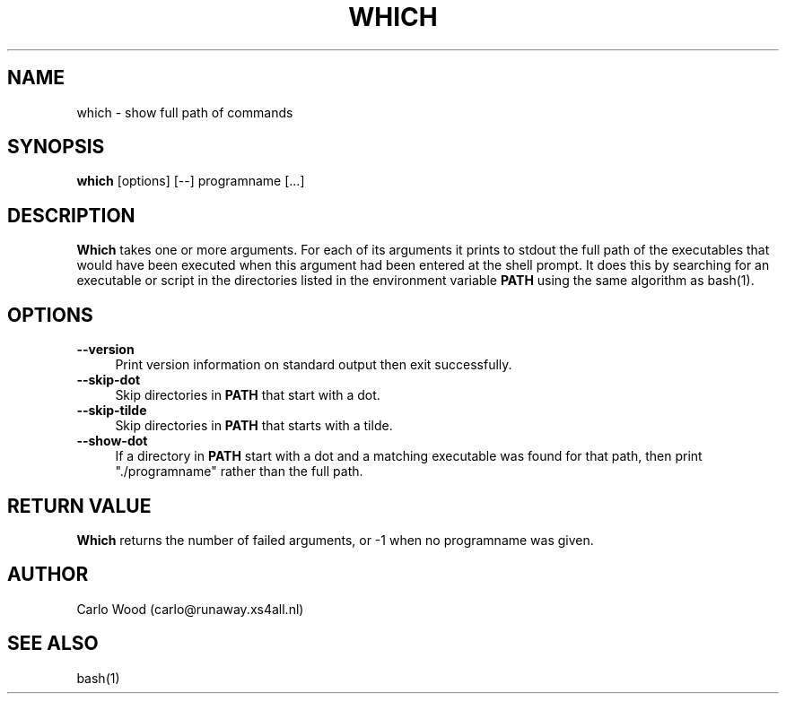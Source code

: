 .TH WHICH 1
.SH NAME
which \- show full path of commands
.SH SYNOPSIS
.B which
[options] [\-\-] programname [...]
.SH DESCRIPTION
.BR Which
takes one or more arguments.  For each of its arguments it
prints to stdout the full path of the executables that would have
been executed when this argument had been entered at the shell prompt.
It does this by searching for an executable or script in the
directories listed in the environment variable
.B PATH
using the same algorithm as bash(1).
.SH OPTIONS
.TP 4
.B "\-\-version"
Print version information on standard output then exit successfully.
.TP
.B "\-\-skip-dot"
Skip directories in
.B PATH
that start with a dot.
.TP
.B "\-\-skip-tilde"
Skip directories in
.B PATH
that starts with a tilde.
.TP
.B "\-\-show-dot"
If a directory in
.B PATH
start with a dot and a matching executable was found for that path,
then print "./programname" rather than the full path.
.SH RETURN VALUE
.BR Which
returns the number of failed arguments, or -1 when no programname was given.
.SH AUTHOR
Carlo Wood (carlo@runaway.xs4all.nl)
.SH "SEE ALSO"
bash(1)
